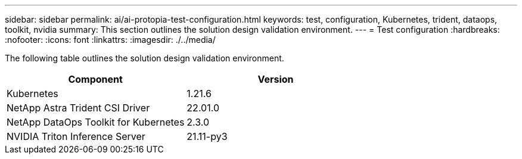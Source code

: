 ---
sidebar: sidebar
permalink: ai/ai-protopia-test-configuration.html
keywords: test, configuration, Kubernetes, trident, dataops, toolkit, nvidia
summary: This section outlines the solution design validation environment.
---
= Test configuration
:hardbreaks:
:nofooter:
:icons: font
:linkattrs:
:imagesdir: ./../media/

//
// This file was created with NDAC Version 2.0 (August 17, 2020)
//
// 2022-05-27 11:48:17.732688
//

[.lead]
The following table outlines the solution design validation environment.

|===
|Component |Version

|Kubernetes
|1.21.6
|NetApp Astra Trident CSI Driver
|22.01.0
|NetApp DataOps Toolkit for Kubernetes
|2.3.0
|NVIDIA Triton Inference Server
|21.11-py3
|===
